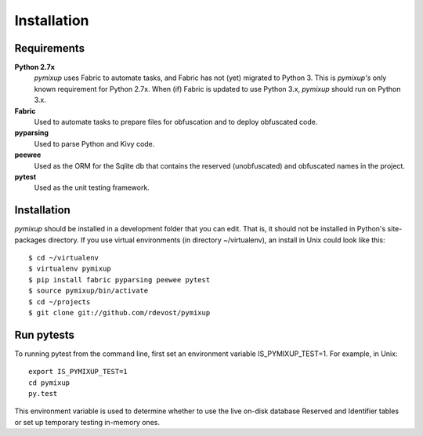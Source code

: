============
Installation
============

Requirements
============
**Python 2.7x**
    *pymixup* uses Fabric to automate tasks, and Fabric has not (yet) migrated to Python 3. This is *pymixup's* only known requirement for Python 2.7x. When (if) Fabric is updated to use Python 3.x, *pymixup* should run on Python 3.x.

**Fabric**
    Used to automate tasks to prepare files for obfuscation and to deploy obfuscated code.

**pyparsing**
    Used to parse Python and Kivy code.

**peewee**
    Used as the ORM for the Sqlite db that contains the reserved (unobfuscated) and obfuscated names in the project.

**pytest**
    Used as the unit testing framework.

Installation
============
*pymixup* should be installed in a development folder that you can edit. That is, it should not be installed in Python's site-packages directory. If you use virtual environments (in directory ~/virtualenv), an install in Unix could look like this::

    $ cd ~/virtualenv
    $ virtualenv pymixup
    $ pip install fabric pyparsing peewee pytest
    $ source pymixup/bin/activate
    $ cd ~/projects
    $ git clone git://github.com/rdevost/pymixup

Run pytests
===========
To running pytest from the command line, first set an environment variable IS_PYMIXUP_TEST=1. For example, in Unix::

    export IS_PYMIXUP_TEST=1
    cd pymixup
    py.test

This environment variable is used to determine whether to use the live on-disk database Reserved and Identifier tables or set up temporary testing in-memory ones.
